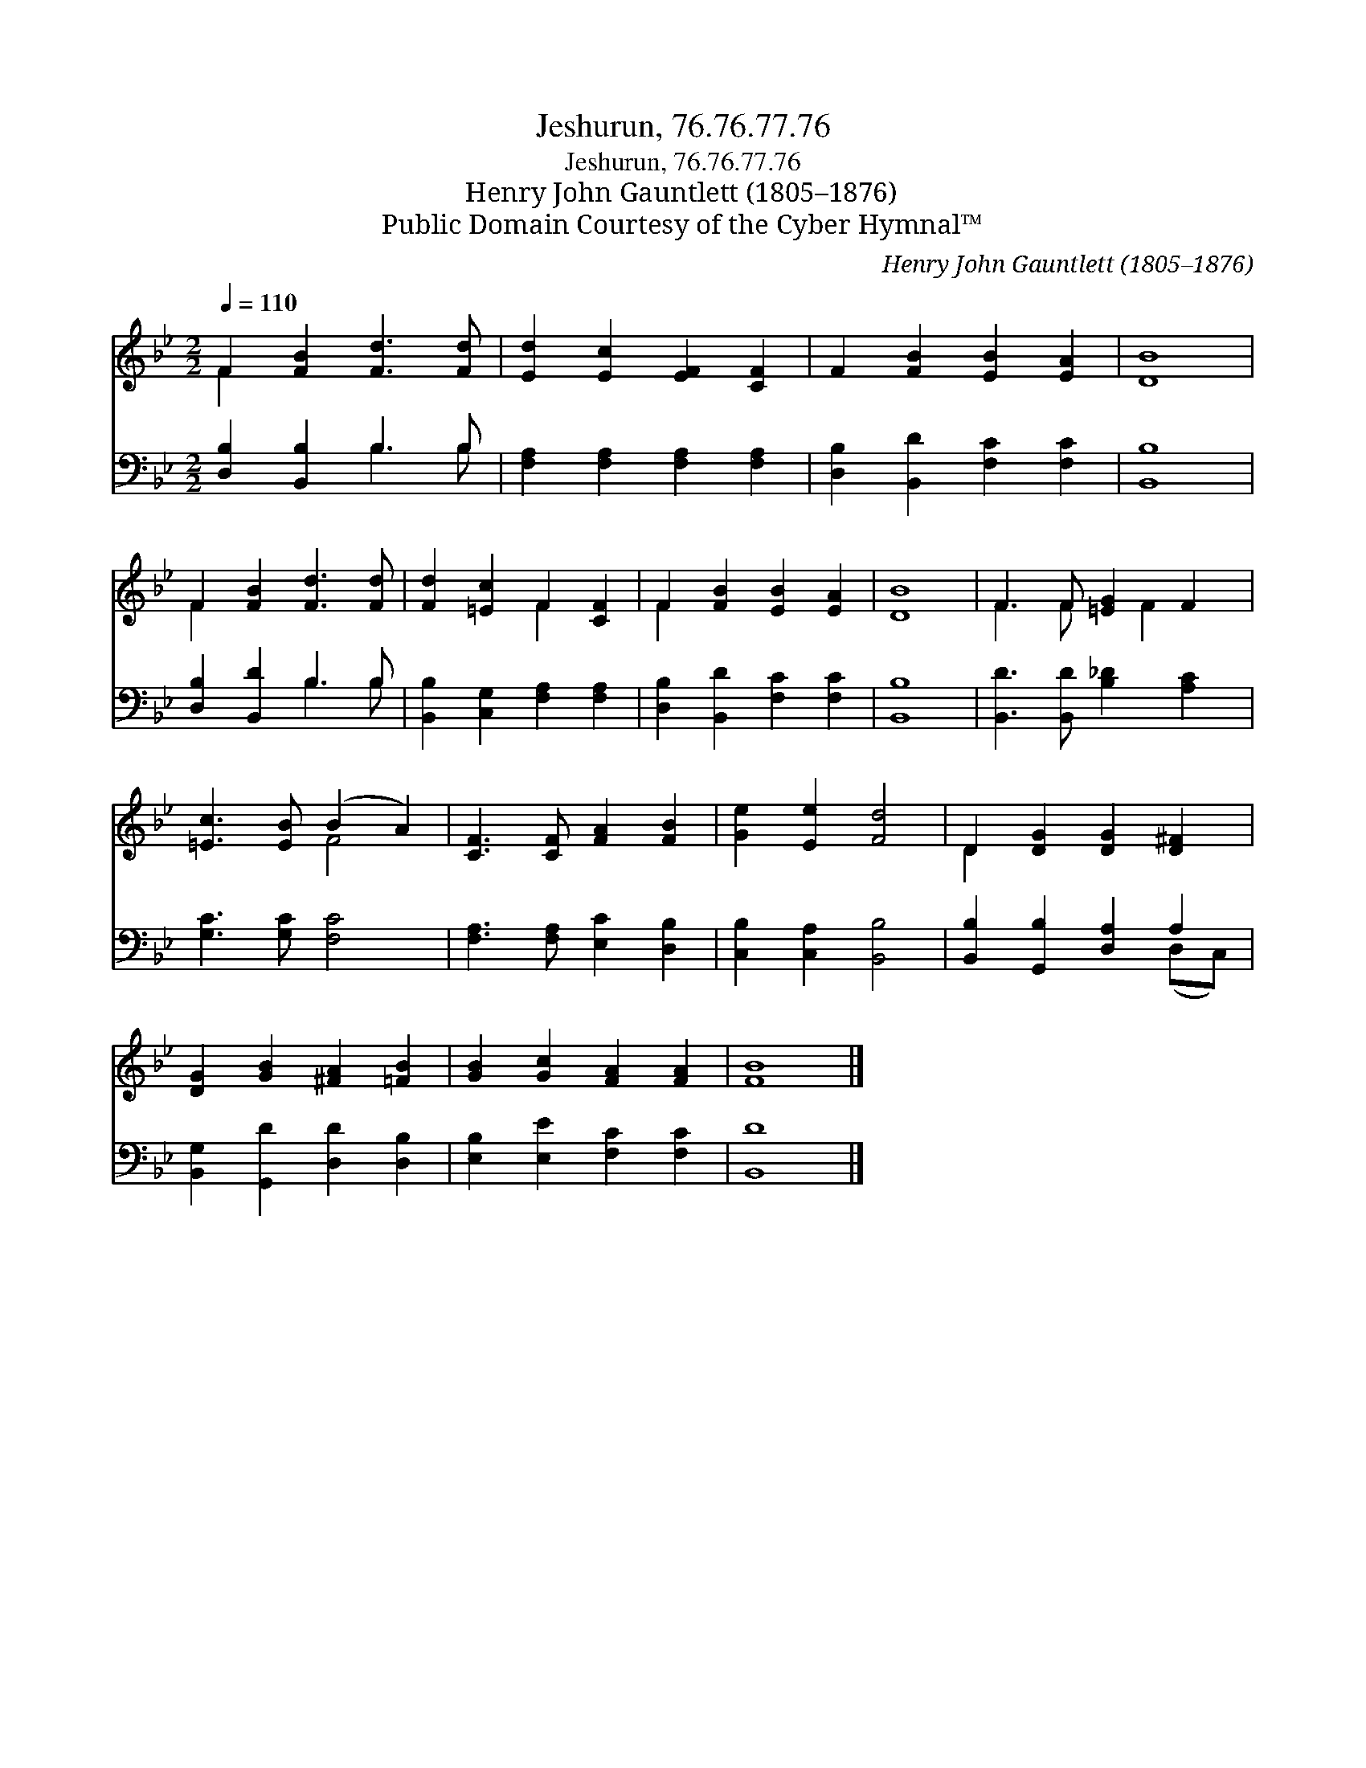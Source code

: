 X:1
T:Jeshurun, 76.76.77.76
T:Jeshurun, 76.76.77.76
T:Henry John Gauntlett (1805–1876)
T:Public Domain Courtesy of the Cyber Hymnal™
C:Henry John Gauntlett (1805–1876)
Z:Public Domain
Z:Courtesy of the Cyber Hymnal™
%%score ( 1 2 ) ( 3 4 )
L:1/8
Q:1/4=110
M:2/2
K:Bb
V:1 treble 
V:2 treble 
V:3 bass 
V:4 bass 
V:1
 F2 [FB]2 [Fd]3 [Fd] | [Ed]2 [Ec]2 [EF]2 [CF]2 | F2 [FB]2 [EB]2 [EA]2 | [DB]8 | %4
 F2 [FB]2 [Fd]3 [Fd] | [Fd]2 [=Ec]2 F2 [CF]2 | F2 [FB]2 [EB]2 [EA]2 | [DB]8 | F3 F [=EG]2 F2 | %9
 [=Ec]3 [EB] (B2 A2) | [CF]3 [CF] [FA]2 [FB]2 | [Ge]2 [Ee]2 [Fd]4 | D2 [DG]2 [DG]2 [D^F]2 | %13
 [DG]2 [GB]2 [^FA]2 [=FB]2 | [GB]2 [Gc]2 [FA]2 [FA]2 | [FB]8 |] %16
V:2
 F2 x6 | x8 | x8 | x8 | F2 x6 | x4 F2 x2 | F2 x6 | x8 | F3 F x F2 x | x4 F4 | x8 | x8 | D2 x6 | %13
 x8 | x8 | x8 |] %16
V:3
 [D,B,]2 [B,,B,]2 B,3 B, | [F,A,]2 [F,A,]2 [F,A,]2 [F,A,]2 | [D,B,]2 [B,,D]2 [F,C]2 [F,C]2 | %3
 [B,,B,]8 | [D,B,]2 [B,,D]2 B,3 B, | [B,,B,]2 [C,G,]2 [F,A,]2 [F,A,]2 | %6
 [D,B,]2 [B,,D]2 [F,C]2 [F,C]2 | [B,,B,]8 | [B,,D]3 [B,,D] [B,_D]2 [A,C]2 | [G,C]3 [G,C] [F,C]4 | %10
 [F,A,]3 [F,A,] [E,C]2 [D,B,]2 | [C,B,]2 [C,A,]2 [B,,B,]4 | [B,,B,]2 [G,,B,]2 [D,A,]2 A,2 | %13
 [B,,G,]2 [G,,D]2 [D,D]2 [D,B,]2 | [E,B,]2 [E,E]2 [F,C]2 [F,C]2 | [B,,D]8 |] %16
V:4
 x4 B,3 B, | x8 | x8 | x8 | x4 B,3 B, | x8 | x8 | x8 | x8 | x8 | x8 | x8 | x6 (D,C,) | x8 | x8 | %15
 x8 |] %16

